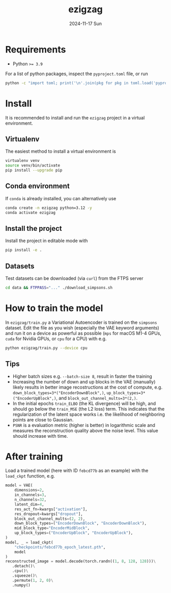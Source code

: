 #+AUTHOR: phdenzel
#+TITLE: ezigzag
#+DATE: 2024-11-17 Sun
#+OPTIONS: author:nil title:t date:nil timestamp:nil toc:nil num:nil \n:nil


* Requirements

- Python ~>= 3.9~

For a list of python packages, inspect the ~pyproject.toml~ file, or
run
#+begin_src bash
python -c "import toml; print('\n'.join(pkg for pkg in toml.load('pyproject.toml')['project']['dependencies']))"
#+end_src


* Install

It is recommended to install and run the ~ezigzag~ project in a
virtual environment.


** Virtualenv

The easiest method to install a virtual environment is
#+begin_src bash
  virtualenv venv
  source venv/bin/activate
  pip install --upgrade pip
#+end_src


** Conda environment

If ~conda~ is already installed, you can alternatively use
#+begin_src bash
  conda create -n ezigzag python=3.12 -y
  conda activate ezigzag
#+end_src


** Install the project

Install the project in editable mode with
#+begin_src bash
pip install -e .
#+end_src


** Datasets

Test datasets can be downloaded (via ~curl~) from the FTPS server
#+begin_src bash
  cd data && FTPPASS="..." ./download_simpsons.sh
#+end_src


* How to train the model

In ~ezigzag/train.py~ a Variational Autoencoder is trained on the
~simpsons~ dataset. Edit the file as you wish (especially the VAE
keyword arguments) and run it on a device as powerful as possible
(~mps~ for macOS M1-4 GPUs, ~cuda~ for Nvidia GPUs, or ~cpu~ for a
CPU) with e.g.

#+begin_src bash
  python ezigzag/train.py --device cpu
#+end_src


** Tips

- Higher batch sizes e.g. ~--batch-size 8~, result in faster the training
- Increasing the number of down and up blocks in the VAE (manually) likely
  results in better image recostructions at the cost of compute, e.g.
  ~down_block_types=3*("EncoderDownBlock",)~,
  ~up_block_types=3*("EncoderUpBlock",)~, and
  ~block_out_channel_mults=3*(2,)~.
- In the initial epochs ~train_ELBO~ (the KL divergence) will be high,
  and should go below the ~train_MSE~ (the L2 loss) term. This
  indicates that the regularization of the latent space works i.e. the
  likelihood of neighboring points are close to Gaussian.
- ~PSNR~ is a evaluation metric (higher is better) in logarithmic
  scale and measures the reconstruction quality above the noise level.
  This value should increase with time.


* After training

Load a trained model (here with ID ~febcd77b~ as an example) with the
~load_ckpt~ function, e.g.

#+begin_src python
  model = VAE(
      dimensions=2,
      in_channels=3,
      n_channels=32,
      latent_dim=4,
      res_act_fn=kwargs["activation"],
      res_dropout=kwargs["dropout"],
      block_out_channel_mults=(2, 2),
      down_block_types=("EncoderDownBlock", "EncoderDownBlock"),
      mid_block_type="EncoderMidBlock",
      up_block_types=("EncoderUpBlock", "EncoderUpBlock"),
  )
  model, _ = load_ckpt(
      "checkpoints/febcd77b_epoch_latest.pth",
      model
  )
  reconstructed_image = model.decode(torch.randn((1, 8, 128, 128)))\
     .detach()\
     .cpu()\
     .squeeze()\
     .permute(1, 2, 0)\
     .numpy()
#+end_src

